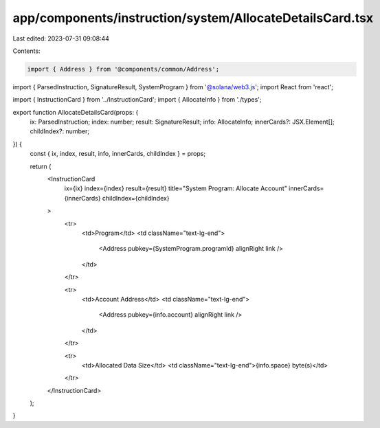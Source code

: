 app/components/instruction/system/AllocateDetailsCard.tsx
=========================================================

Last edited: 2023-07-31 09:08:44

Contents:

.. code-block:: tsx

    import { Address } from '@components/common/Address';
import { ParsedInstruction, SignatureResult, SystemProgram } from '@solana/web3.js';
import React from 'react';

import { InstructionCard } from '../InstructionCard';
import { AllocateInfo } from './types';

export function AllocateDetailsCard(props: {
    ix: ParsedInstruction;
    index: number;
    result: SignatureResult;
    info: AllocateInfo;
    innerCards?: JSX.Element[];
    childIndex?: number;
}) {
    const { ix, index, result, info, innerCards, childIndex } = props;

    return (
        <InstructionCard
            ix={ix}
            index={index}
            result={result}
            title="System Program: Allocate Account"
            innerCards={innerCards}
            childIndex={childIndex}
        >
            <tr>
                <td>Program</td>
                <td className="text-lg-end">
                    <Address pubkey={SystemProgram.programId} alignRight link />
                </td>
            </tr>

            <tr>
                <td>Account Address</td>
                <td className="text-lg-end">
                    <Address pubkey={info.account} alignRight link />
                </td>
            </tr>

            <tr>
                <td>Allocated Data Size</td>
                <td className="text-lg-end">{info.space} byte(s)</td>
            </tr>
        </InstructionCard>
    );
}


